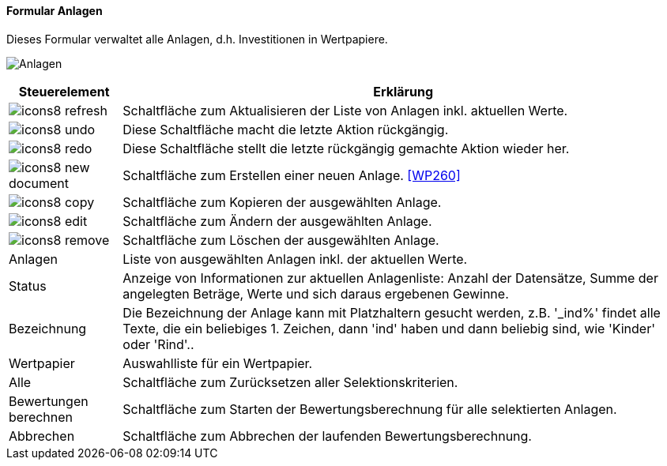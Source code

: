 :wp250-title: Anlagen
anchor:WP250[{wp250-title}]

==== Formular {wp250-title}

Dieses Formular verwaltet alle Anlagen, d.h. Investitionen in Wertpapiere.

image:WP250.png[{wp250-title},title={wp250-title}]

[width="100%",cols="<1,<5",frame="all",options="header"]
|==========================
|Steuerelement|Erklärung
|image:icon/icons8-refresh.png[title="Aktualisieren",width={icon-width}]|Schaltfläche zum Aktualisieren der Liste von Anlagen inkl. aktuellen Werte.
|image:icon/icons8-undo.png[title="Rückgängig",width={icon-width}]      |Diese Schaltfläche macht die letzte Aktion rückgängig.
|image:icon/icons8-redo.png[title="Wiederherstellen",width={icon-width}]|Diese Schaltfläche stellt die letzte rückgängig gemachte Aktion wieder her.
|image:icon/icons8-new-document.png[title="Neu",width={icon-width}]     |Schaltfläche zum Erstellen einer neuen Anlage. <<WP260>>
|image:icon/icons8-copy.png[title="Kopieren",width={icon-width}]        |Schaltfläche zum Kopieren der ausgewählten Anlage.
|image:icon/icons8-edit.png[title="Ändern",width={icon-width}]          |Schaltfläche zum Ändern der ausgewählten Anlage.
|image:icon/icons8-remove.png[title="Löschen",width={icon-width}]       |Schaltfläche zum Löschen der ausgewählten Anlage.
|Anlagen      |Liste von ausgewählten Anlagen inkl. der aktuellen Werte.
|Status       |Anzeige von Informationen zur aktuellen Anlagenliste: Anzahl der Datensätze, Summe der angelegten Beträge, Werte und sich daraus ergebenen Gewinne.
|Bezeichnung  |Die Bezeichnung der Anlage kann mit Platzhaltern gesucht werden, z.B. '_ind%' findet alle Texte, die ein beliebiges 1. Zeichen, dann 'ind' haben und dann beliebig sind, wie 'Kinder' oder 'Rind'..
|Wertpapier   |Auswahlliste für ein Wertpapier.
|Alle         |Schaltfläche zum Zurücksetzen aller Selektionskriterien.
|Bewertungen berechnen|Schaltfläche zum Starten der Bewertungsberechnung für alle selektierten Anlagen.
|Abbrechen    |Schaltfläche zum Abbrechen der laufenden Bewertungsberechnung.
|==========================
